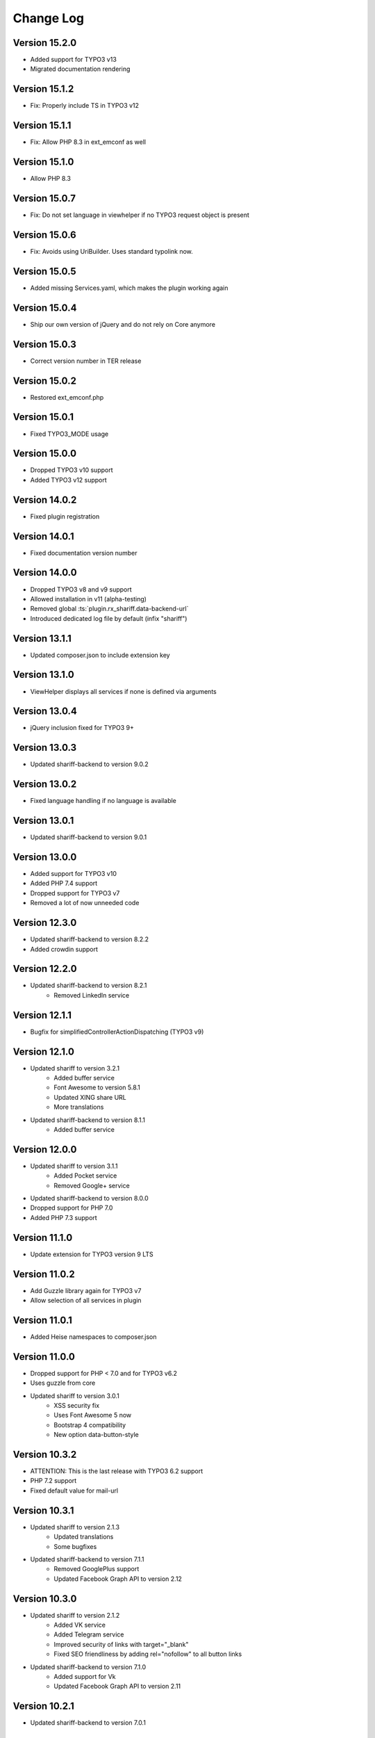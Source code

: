 ﻿.. include:: ../Includes.txt


Change Log
==========

Version 15.2.0
--------------

* Added support for TYPO3 v13
* Migrated documentation rendering


Version 15.1.2
--------------

* Fix: Properly include TS in TYPO3 v12


Version 15.1.1
--------------

* Fix: Allow PHP 8.3 in ext_emconf as well


Version 15.1.0
--------------

* Allow PHP 8.3


Version 15.0.7
--------------

* Fix: Do not set language in viewhelper if no TYPO3 request object is present


Version 15.0.6
--------------

* Fix: Avoids using UriBuilder. Uses standard typolink now.


Version 15.0.5
--------------

* Added missing Services.yaml, which makes the plugin working again


Version 15.0.4
--------------

* Ship our own version of jQuery and do not rely on Core anymore


Version 15.0.3
--------------

* Correct version number in TER release


Version 15.0.2
--------------

* Restored ext_emconf.php


Version 15.0.1
--------------

* Fixed TYPO3_MODE usage


Version 15.0.0
--------------

* Dropped TYPO3 v10 support
* Added TYPO3 v12 support


Version 14.0.2
--------------

* Fixed plugin registration


Version 14.0.1
--------------

* Fixed documentation version number


Version 14.0.0
--------------

* Dropped TYPO3 v8 and v9 support
* Allowed installation in v11 (alpha-testing)
* Removed global :ts:`plugin.rx_shariff.data-backend-url`
* Introduced dedicated log file by default (infix "shariff")


Version 13.1.1
--------------

* Updated composer.json to include extension key


Version 13.1.0
--------------

* ViewHelper displays all services if none is defined via arguments


Version 13.0.4
--------------

* jQuery inclusion fixed for TYPO3 9+


Version 13.0.3
--------------

* Updated shariff-backend to version 9.0.2


Version 13.0.2
--------------

* Fixed language handling if no language is available


Version 13.0.1
--------------

* Updated shariff-backend to version 9.0.1


Version 13.0.0
--------------

* Added support for TYPO3 v10
* Added PHP 7.4 support
* Dropped support for TYPO3 v7
* Removed a lot of now unneeded code


Version 12.3.0
--------------

* Updated shariff-backend to version 8.2.2
* Added crowdin support


Version 12.2.0
--------------

* Updated shariff-backend to version 8.2.1
   - Removed LinkedIn service


Version 12.1.1
--------------

* Bugfix for simplifiedControllerActionDispatching (TYPO3 v9)


Version 12.1.0
--------------

* Updated shariff to version 3.2.1
   - Added buffer service
   - Font Awesome to version 5.8.1
   - Updated XING share URL
   - More translations
* Updated shariff-backend to version 8.1.1
   - Added buffer service


Version 12.0.0
--------------

* Updated shariff to version 3.1.1
   - Added Pocket service
   - Removed Google+ service
* Updated shariff-backend to version 8.0.0
* Dropped support for PHP 7.0
* Added PHP 7.3 support


Version 11.1.0
--------------

* Update extension for TYPO3 version 9 LTS


Version 11.0.2
--------------

* Add Guzzle library again for TYPO3 v7
* Allow selection of all services in plugin


Version 11.0.1
--------------

* Added Heise namespaces to composer.json


Version 11.0.0
--------------

* Dropped support for PHP < 7.0 and for TYPO3 v6.2
* Uses guzzle from core
* Updated shariff to version 3.0.1
   - XSS security fix
   - Uses Font Awesome 5 now
   - Bootstrap 4 compatibility
   - New option data-button-style


Version 10.3.2
--------------

* ATTENTION: This is the last release with TYPO3 6.2 support
* PHP 7.2 support
* Fixed default value for mail-url


Version 10.3.1
--------------

* Updated shariff to version 2.1.3
   - Updated translations
   - Some bugfixes
* Updated shariff-backend to version 7.1.1
   - Removed GooglePlus support
   - Updated Facebook Graph API to version 2.12


Version 10.3.0
--------------

* Updated shariff to version 2.1.2
   - Added VK service
   - Added Telegram service
   - Improved security of links with target="_blank"
   - Fixed SEO friendliness by adding rel="nofollow" to all button links
* Updated shariff-backend to version 7.1.0
   - Added support for Vk
   - Updated Facebook Graph API to version 2.11


Version 10.2.1
--------------

* Updated shariff-backend to version 7.0.1


Version 10.2.0
--------------

* Updated shariff to version 2.0.1
  This fixes IE issues
* Allow explicit definition of language via plugin or TypoScript again.
  This may cause unexpected language selection in FE when a plugin was
  created before version 7.3.0 because these plugins may still have a language set.


Version 10.1.0
--------------

* Updated shariff to version 1.26.2
  Added new static templates to include the new complete-JS of Shariff,
  which does not depend on jQuery anymore.


Version 10.0.1
--------------

* Fixed Fluid template to work in TYPO3 6.2 as well


Version 10.0.0
--------------

* BREAKING: The Facebook backend now always needs an app id and an API secret
  the former FQL mode has been removed.
* Updated shariff-backend to version 7.0.0
* Updated shariff to version 1.24.1


Version 9.0.1
-------------

* The cache for share counts now uses the correct cache backend,
  so entries are expired correctly now.
* Documentation fixes


Version 9.0.0
-------------

* BREAKING: The static templates have been renamed and need to be re-included.
  Moreover, including a static template is now mandatory.
* Feature: The plugin options can be defined via TypoScript now.
* Documentation has been updated to the new rendering style.


Version 8.0.0
-------------

* BREAKING: Officially dropped PHP 5.5 support
  (though the extension might still work on 5.5 - it's your own risk)
* Updated shariff-backend to version 6.0.0


Version 7.3.1
-------------

* Fixed composer.json information to comply with EMCONF


Version 7.3.0
-------------

* Fixed a bug which caused too many attributes on the final div tag
* CMS 8 compatibility
* The language of the share buttons is chosen according to FE language
* The extension is now translatable via `TYPO3 Translation Server <https://translation.typo3.org/projects/TYPO3.ext.rx_shariff/>`_


Version 7.2.0
-------------

* Updated shariff to version 1.24.0
* Shariff-backend errors are logged to the default TYPO3 log file (typo3temp/(var/)logs/typo3_*.log)


Version 7.1.1
-------------

* Bugfix: Shariff backend can be disabled again when using the viewhelper


Version 7.1.0
-------------

* Allow the usage of universal tag attributes on the view helper


Version 7.0.2
-------------

* Update shariff-backend to version 5.2.3


Version 7.0.1
-------------

* Fix "allowedDomains" setting not shown in EM


Version 7.0.0
-------------

* BREAKING: All URLs are now checked against the "allowedDomains" setting of the extension.
  By default this the local server name only. If your run more domains you need configure this setting accordingly.
* Update shariff-backend to version 5.1.0


Version 6.0.0
-------------

* Updated shariff-backend to version 5.0.0
* Attention: PHP support is now 5.5 - 7.0


Version 5.2.0
-------------

* Updated shariff to version 1.23.0


Version 5.1.1
-------------

* Fix URL encoding of Facebook again


Version 5.1.0
-------------

* Updated shariff to version 1.22.0
* Updated to shariff-backend version 3.0.1
* Fix URL encoding issues for some stat providers


Version 5.0.2
-------------

* Fix PHP syntax error in PHP <= 5.4


Version 5.0.1
-------------

* Fix various issues with FlexForms


Version 5.0.0
-------------

* Updated to shariff-backend version 2.0.0
* Removed Twitter support for backend due to termination of the API by Twitter.


Version 4.1.0
-------------

* Updated shariff to version 1.21.0
* PSR-7 compliant eID handling for CMS 7


Version 4.0.0
-------------

* Breaking: Stylesheets have been moved to new Public/Css directory
* Updated shariff to version 1.20.0
* Updated shariff-php to version 1.6.0


Version 3.0.0
-------------

* Breaking: Javascript is included as normal footer JS and not as footer lib
* Updated shariff to version 1.18.0


Version 2.4.0
-------------

* Updated shariff to version 1.17.1


Version 2.3.0
-------------

* Declare compatibility with CMS 7.4
* Add composer.json
* Updated shariff to version 1.16.0


Version 2.2.0
-------------

* Updated shariff to version 1.15.0


Version 2.1.0
-------------

* Regression fix: Use guzzle 5.3 (6.0 slipped in by accident)
* Updated shariff to version 1.14.0


Version 2.0.0
-------------

* Update shariff backend to version 1.5.0
* Use native TYPO3 caching framework instead of bundled one
* Add Frontend plugin with FlexForms configuration


Version 1.8.0
-------------

* Added static TypoScript templates
* New "services" attribute for the viewhelper to ease syntax


Version 1.7.0
-------------

* Update shariff JS to version 1.13.0


Version 1.6.0
-------------

* Update shariff JS to version 1.12.0


Version 1.5.1
-------------

* Removes wrong information from the documentation


Version 1.5
-----------

* Update shariff JS to version 1.11.0
* Improved documentation
* TYPO3 CMS 7.2 support


Version 1.4
-----------

* Update shariff JS to version 1.10.0


Version 1.3
-----------

* Update shariff JS to version 1.9.3


Version 1.2
-----------

* Update shariff JS to version 1.8.0


Version 1.1
-----------

* Important bugfix for viewhelper
* Update shariff JS to version 1.7.4 (fixes IE problems)


Version 1.0
-----------

Initial release
